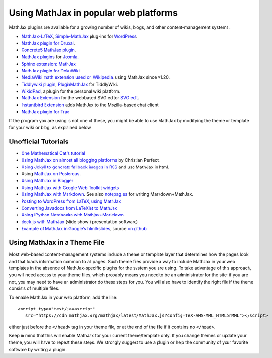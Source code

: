 .. _platforms:

======================================
Using MathJax in popular web platforms
======================================

MathJax plugins are available for a growing number of wikis, blogs,
and other content-management systems.  

-  `MathJax-LaTeX`_, `Simple-MathJax`_ plug-ins for `WordPress`_.
-  `MathJax plugin for Drupal`_.
-  `Concrete5 MathJax plugin`_.
-  `MathJax plugins`_ for `Joomla`_.
-  `Sphinx extension: MathJax`_
-  `MathJax plugin for DokuWiki`_
-  `MediaWiki math extension used on Wikipedia`_, using MathJax since
   v1.20.
-  `Tiddlywiki plugin`_, `PluginMathJax`_ for TiddlyWiki.
-  `WikidPad`_, a plugin for the personal wiki platform.
-  `MathJax Extension`_ for the webbased SVG editor `SVG edit`_.
-  `Instantbird Extension`_ adds MathJax to the Mozilla-based chat
   client.
-  `MathJax plugin for
   Trac <https://trac-hacks.orgwiki/TracMathJaxPlugin>`__

.. _WikidPad: http://trac.wikidpad2.webfactional.com/wiki/MathJaxPlugin
.. _MathJax-LaTeX: http://wordpress.org/extend/plugins/mathjax-latex/
.. _Simple-MathJax: http://wordpress.org/extend/plugins/simple-mathjax/
.. _MathJax plugin for Drupal: http://drupal.org/project/mathjax
.. _MathJax plugin for DokuWiki: https://www.dokuwiki.org/plugin:mathjax
.. _Concrete5 MathJax plugin: http://www.concrete5.org/marketplace/addons/load-mathjax/
.. _PluginMathJax: http://myweb.dal.ca/haines/#PluginMathJax
.. _`Sphinx extension: MathJax`: http://sphinx.pocoo.org/ext/math.html#module-sphinx.ext.mathjax
.. _MediaWiki math extension used on Wikipedia: http://www.mediawiki.org/wiki/Extension:Math#MathJax
.. _MathJax Extension: https://github.com/josegaert/ext-mathjax
.. _SVG edit: https://code.google.com/p/svg-edit/
.. _Instantbird Extension: https://addons.instantbird.org/en-US/instantbird/addon/340
.. _Tiddlywiki plugin: http://www.guyrutenberg.com/2011/06/25/latex-for-tiddlywiki-a-mathjax-plugin/
.. _MathJax plugins: http://extensions.joomla.org/search?q=mathjax
.. _Joomla: http://www.joomla.org/
.. _WordPress: http://www.wordpress.org/

If the program you are using is not one of these, you might be able to 
use MathJax by modifying the theme or template for your wiki or blog,
as explained below.



Unofficial Tutorials
====================

-  `One Mathematical Cat's 
   tutorial <http://www.onemathematicalcat.org/MathJaxDocumentation/TeXSyntax.htm>`__
-  `Using MathJax on almost all blogging platforms
   <http://checkmyworking.com/2012/01/how-to-get-beautifully-typeset-maths-on-your-blog/>`__
   by Christian Perfect.
-  `Using Jekyll to generate fallback images in
   RSS <http://noamross.net/blog/2012/4/4/math-in-rss-feeds.html>`__ and
   use MathJax in html.
-  Using `MathJax on
   Posterous <http://korchkidu.posterous.com/test-mathjax>`__.
-  `Using MathJax in
   Blogger <http://holdenweb.blogspot.com/2011/11/blogging-mathematics.html>`__
-  `Using MathJax with Google Web Toolkit
   widgets <http://cs.jsu.edu/wordpress/?p=55>`__
-  `Using MathJax with
   Markdown <http://www.leancrew.com/all-this/2010/09/php-markdown-extra-math-mathjax-and-wordpress>`__.
   See also `notepag.es <http://notepag.es/introduction#>`__ for writing
   Markdown+MathJax.
-  `Posting to WordPress from LaTeX, using
   MathJax <http://www.russet.org.uk/blog/2010/08/latex-to-wordpress/>`__
-  `Converting Javadocs from LaTeXlet to
   MathJax <http://www.opengamma.com/blog/2012/04/12/converting-javadocs-from-latexlet-to-mathjax>`__
-  `Using iPython Notebooks with
   Mathjax+Markdown <http://williewong.wordpress.com/2012/07/24/using-ipython-notebook-for-manual-computations/>`__
-  `deck.js with MathJax
   <http://checkmyworking.com/2012/04/slides-about-the-princess-on-a-castle-puzzle/>`__
   (slide show / presentation software)
-  `Example of MathJax in Google’s
   html5slides <http://naoyat.github.io/slides/memo/html5slides%2BMathJax.html#1>`__,
   source `on
   github <https://github.com/naoyat/slides/tree/gh-pages/memo>`__



Using MathJax in a Theme File
=============================

Most web-based content-management systems include a theme or template
layer that determines how the pages look, and that loads information
common to all pages.  Such theme files provide a way to
include MathJax in your web templates in the absence of
MathJax-specific plugins for the system you are using.  To take
advantage of this approach, you will need access to your theme files,
which probably means you need to be an administrator for the site; if
you are not, you may need to have an administrator do these steps for
you. You will also have to identify the right file if the theme
consists of multiple files.

To enable MathJax in your web platform, add the line::

    <script type="text/javascript" 
       src="https://cdn.mathjax.org/mathjax/latest/MathJax.js?config=TeX-AMS-MML_HTMLorMML"></script>

either just before the ``</head>`` tag in your theme file, or at the end of
the file if it contains no ``</head>``. 

Keep in mind that this will enable MathJax for your current
theme/template only.  If you change themes or update your theme, you
will have to repeat these steps. We strongly suggest to use a plugin
or help the community of your favorite software by writing a plugin.
